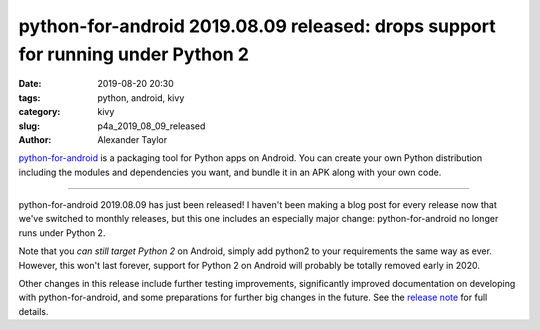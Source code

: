 python-for-android 2019.08.09 released: drops support for running under Python 2
################################################################################

:date: 2019-08-20 20:30
:tags: python, android, kivy
:category: kivy
:slug: p4a_2019_08_09_released
:author: Alexander Taylor

`python-for-android <https://github.com/kivy/python-for-android>`__ is
a packaging tool for Python apps on Android. You can create your own
Python distribution including the modules and dependencies you want,
and bundle it in an APK along with your own code.

----------------------------

python-for-android 2019.08.09 has just been released! I haven't been
making a blog post for every release now that we've switched to
monthly releases, but this one includes an especially major change:
python-for-android no longer runs under Python 2.

Note that you *can still target Python 2* on Android, simply add
python2 to your requirements the same way as ever. However, this won't
last forever, support for Python 2 on Android will probably be
totally removed early in 2020.

Other changes in this release include further testing improvements,
significantly improved documentation on developing with
python-for-android, and some preparations for further big changes in
the future. See the `release note
<https://github.com/kivy/python-for-android/releases/tag/v2019.08.09>`__
for full details.
